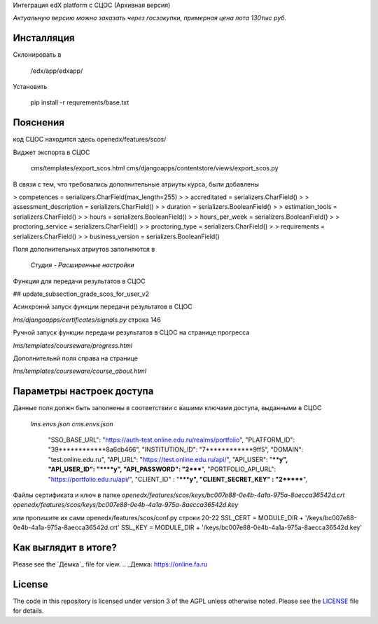 Интеграция edX platform с СЦОС (Архивная версия)

*Актуальную версию можно заказать через госзакупки, примерная цена лота 130тыс руб.*


Инсталляция
------------

Склонировать в 

    /edx/app/edxapp/

Установить 

    pip install -r requrements/base.txt


Пояснения
------------

код СЦОС находится здесь
openedx/features/scos/

Виджет экспорта в СЦОС

    cms/templates/export_scos.html
    cms/djangoapps/contentstore/views/export_scos.py


В связи с тем, что требовались дополнительные атриуты курса, были добавлены

> competences = serializers.CharField(max_length=255)
> 
> accreditated = serializers.CharField()
> 
> assessment_description = serializers.CharField()
> 
>   duration = serializers.BooleanField()
> 
> estimation_tools = serializers.CharField()
> 
> hours = serializers.BooleanField()
> 
>    hours_per_week = serializers.BooleanField()
> 
>  proctoring_service = serializers.CharField()
>
>  proctoring_type = serializers.CharField()
> 
> requirements = serializers.CharField()
> 
> business_version = serializers.BooleanField()

Поля дополнительных атриутов заполняются в 

  *Студия - Расширенные настройки*

Функция для передачи результатов в СЦОС

## update_subsection_grade_scos_for_user_v2

Асинхроннй запуск функции передачи результатов в СЦОС

*lms/djangoapps/certificates/signals.py*
строка 146

Ручной запуск функции передачи результатов в СЦОС на странице прогресса

*lms/templates/courseware/progress.html*

Дополнительнй поля справа на странице

*lms/templates/courseware/course_about.html*

Параметры настроек доступа
------------

Данные поля должн быть заполнены в соответствии с вашими ключами доступа, выданными в СЦОС

   *lms.envs.json*
   *cms.envs.json*

    "SSO_BASE_URL": "https://auth-test.online.edu.ru/realms/portfolio",
    "PLATFORM_ID": "39************8a6db466",
    "INSTITUTION_ID": "7************9ff5",
    "DOMAIN": "test.online.edu.ru",
    "API_URL": "https://test.online.edu.ru/api/",
    "API_USER": "****y",
    "API_USER_ID": "****y",
    "API_PASSWORD": "2*****",
    "PORTFOLIO_API_URL": "https://portfolio.edu.ru/api/",
    "CLIENT_ID" : "*****y",
    "CLIENT_SECRET_KEY" : "2*******",

Файлы сертификата и ключ в папке
*openedx/features/scos/keys/bc007e88-0e4b-4a1a-975a-8aecca36542d.crt*
*openedx/features/scos/keys/bc007e88-0e4b-4a1a-975a-8aecca36542d.key*

или пропишите их сами
openedx/features/scos/conf.py
строки 20-22
SSL_CERT = MODULE_DIR + '/keys/bc007e88-0e4b-4a1a-975a-8aecca36542d.crt'
SSL_KEY = MODULE_DIR + '/keys/bc007e88-0e4b-4a1a-975a-8aecca36542d.key'

Как выглядит в итоге?
-------
Please see the `Демка`_ file for view.
.. _Демка: https://online.fa.ru


License
-------

The code in this repository is licensed under version 3 of the AGPL
unless otherwise noted. Please see the `LICENSE`_ file for details.

.. _LICENSE: https://www.gnu.org/licenses/agpl-3.0.en.html



